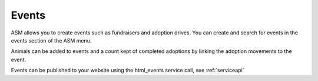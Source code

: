 Events
======

ASM allows you to create events such as fundraisers and adoption drives. 
You can create and search for events in the events section of the ASM menu.

.. image:: images/event_add.png

Animals can be added to events and a count kept of completed adoptions by 
linking the adoption movements to the event.

.. image:: images/event_adoption.png

.. image:: images/event_adoption_count.png

Events can be published to your website using the html_events service call, 
see :ref:`serviceapi`
